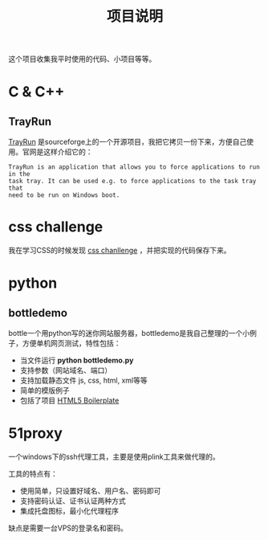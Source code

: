 #+OPTIONS: toc:nil ^:nil 
#+DESCRIPTION:
#+TITLE: 项目说明

这个项目收集我平时使用的代码、小项目等等。

* C & C++
** TrayRun
 [[http://sourceforge.net/projects/trayrun/][TrayRun]] 是sourceforge上的一个开源项目，我把它拷贝一份下来，方便自己使用。官网是这样介绍它的：
: TrayRun is an application that allows you to force applications to run in the
: task tray. It can be used e.g. to force applications to the task tray that
: need to be run on Windows boot.

* css challenge
 我在学习CSS的时候发现 [[http://en.wikiversity.org/wiki/Web_Design/CSS_challenges][css chanllenge]] ，并把实现的代码保存下来。

* python

** bottledemo
bottle一个用python写的迷你网站服务器，bottledemo是我自己整理的一个小例子，方便单机网页测试，特性包括：
 - 当文件运行 *python bottledemo.py*
 - 支持参数（网站域名、端口）
 - 支持加载静态文件 js, css, html, xml等等
 - 简单的模版例子
 - 包括了项目 [[http://html5boilerplate.com/][HTML5 Boilerplate]] 

* 51proxy
一个windows下的ssh代理工具，主要是使用plink工具来做代理的。

工具的特点有：
 - 使用简单，只设置好域名、用户名、密码即可
 - 支持密码认证、证书认证两种方式
 - 集成托盘图标，最小化代理程序

缺点是需要一台VPS的登录名和密码。
